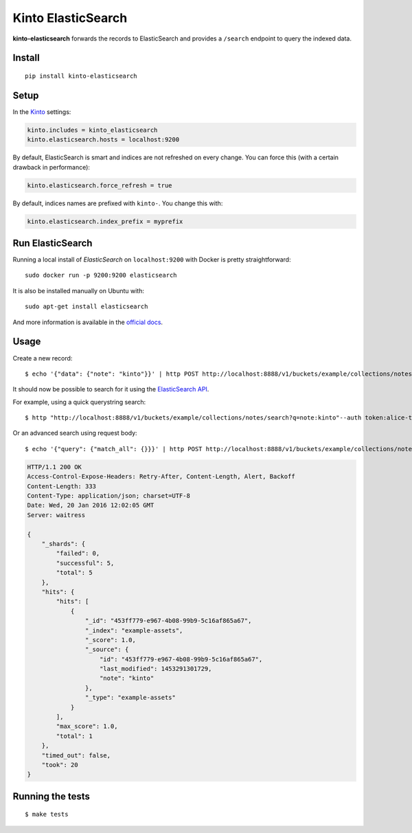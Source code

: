 Kinto ElasticSearch
###################

.. image:: https://img.shields.io/travis/Kinto/kinto-elasticsearch.svg
        :target: https://travis-ci.org/Kinto/kinto-elasticsearch

.. image:: https://img.shields.io/pypi/v/kinto-elasticsearch.svg
        :target: https://pypi.python.org/pypi/kinto-elasticsearch

.. image:: https://coveralls.io/repos/Kinto/kinto-elasticsearch/badge.svg?branch=master
        :target: https://coveralls.io/r/Kinto/kinto-elasticsearch

**kinto-elasticsearch** forwards the records to ElasticSearch and provides a ``/search``
endpoint to query the indexed data.


Install
=======

::

    pip install kinto-elasticsearch


Setup
=====

In the `Kinto <http://kinto.readthedocs.io/>`_ settings:

.. code-block :: ini

    kinto.includes = kinto_elasticsearch
    kinto.elasticsearch.hosts = localhost:9200

By default, ElasticSearch is smart and indices are not refreshed on every change.
You can force this (with a certain drawback in performance):

.. code-block :: ini

    kinto.elasticsearch.force_refresh = true

By default, indices names are prefixed with ``kinto-``. You change this with:

.. code-block :: ini

    kinto.elasticsearch.index_prefix = myprefix


Run ElasticSearch
=================

Running a local install of *ElasticSearch* on ``localhost:9200`` with Docker is pretty straightforward:

::

    sudo docker run -p 9200:9200 elasticsearch

It is also be installed manually on Ubuntu with:

::

    sudo apt-get install elasticsearch

And more information is available in the `official docs <https://www.elastic.co/downloads/elasticsearch>`_.


Usage
=====

Create a new record:

::

    $ echo '{"data": {"note": "kinto"}}' | http POST http://localhost:8888/v1/buckets/example/collections/notes/records --auth token:alice-token


It should now be possible to search for it using the `ElasticSearch API <https://www.elastic.co/guide/en/elasticsearch/reference/current/index.html>`_.

For example, using a quick querystring search:

::

    $ http "http://localhost:8888/v1/buckets/example/collections/notes/search?q=note:kinto"--auth token:alice-token


Or an advanced search using request body:

::

    $ echo '{"query": {"match_all": {}}}' | http POST http://localhost:8888/v1/buckets/example/collections/notes/search --auth token:alice-token

.. code-block:: http

    HTTP/1.1 200 OK
    Access-Control-Expose-Headers: Retry-After, Content-Length, Alert, Backoff
    Content-Length: 333
    Content-Type: application/json; charset=UTF-8
    Date: Wed, 20 Jan 2016 12:02:05 GMT
    Server: waitress

    {
        "_shards": {
            "failed": 0,
            "successful": 5,
            "total": 5
        },
        "hits": {
            "hits": [
                {
                    "_id": "453ff779-e967-4b08-99b9-5c16af865a67",
                    "_index": "example-assets",
                    "_score": 1.0,
                    "_source": {
                        "id": "453ff779-e967-4b08-99b9-5c16af865a67",
                        "last_modified": 1453291301729,
                        "note": "kinto"
                    },
                    "_type": "example-assets"
                }
            ],
            "max_score": 1.0,
            "total": 1
        },
        "timed_out": false,
        "took": 20
    }


Running the tests
=================

::

  $ make tests
